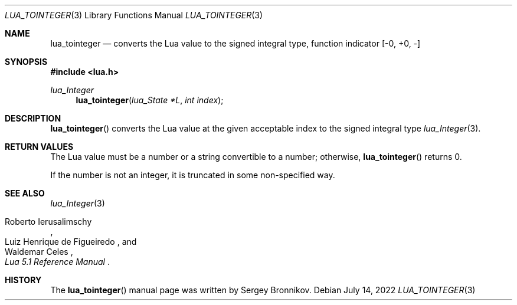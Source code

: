 .Dd $Mdocdate: July 14 2022 $
.Dt LUA_TOINTEGER 3
.Os
.Sh NAME
.Nm lua_tointeger
.Nd converts the Lua value to the signed integral type, function indicator
.Bq -0, +0, -
.Sh SYNOPSIS
.In lua.h
.Ft lua_Integer
.Fn lua_tointeger "lua_State *L" "int index"
.Sh DESCRIPTION
.Fn lua_tointeger
converts the Lua value at the given acceptable index to the signed integral
type
.Xr lua_Integer 3 .
.Sh RETURN VALUES
The Lua value must be a number or a string convertible to a number; otherwise,
.Fn lua_tointeger
returns 0.
.Pp
If the number is not an integer, it is truncated in some non-specified way.
.Sh SEE ALSO
.Xr lua_Integer 3
.Rs
.%A Roberto Ierusalimschy
.%A Luiz Henrique de Figueiredo
.%A Waldemar Celes
.%T Lua 5.1 Reference Manual
.Re
.Sh HISTORY
The
.Fn lua_tointeger
manual page was written by Sergey Bronnikov.

